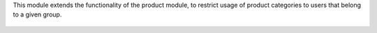 This module extends the functionality of the product module, to restrict usage
of product categories to users that belong to a given group.

.. figure:: ../static/description/product_template_warning.png

